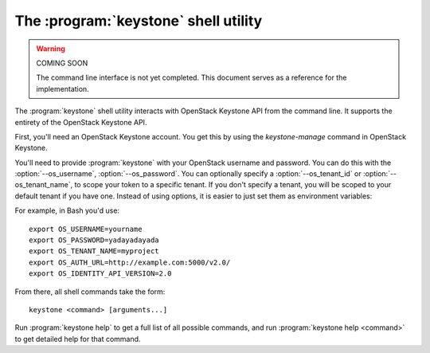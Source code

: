 The :program:`keystone` shell utility
=========================================

.. program:: keystone
.. highlight:: bash

.. warning:: COMING SOON

    The command line interface is not yet completed. This document serves
    as a reference for the implementation.

The :program:`keystone` shell utility interacts with OpenStack Keystone API
from the command line. It supports the entirety of the OpenStack Keystone API.

First, you'll need an OpenStack Keystone account. You get this by using the 
`keystone-manage` command in OpenStack Keystone.

You'll need to provide :program:`keystone` with your OpenStack username and
password. You can do this with the :option:`--os_username`, :option:`--os_password`.
You can optionally specify a :option:`--os_tenant_id` or :option:`--os_tenant_name`,
to scope your token to a specific tenant.  If you don't specify a tenant, you
will be scoped to your default tenant if you have one.  Instead of using 
options, it is easier to just set them as environment variables:

.. envvar:: OS_USERNAME

    Your Keystone username.

.. envvar:: OS_PASSWORD

    Your Keystone password.

.. envvar:: OS_TENANT_NAME

    Name of Keystone Tenant.

.. envvar:: OS_TENANT_ID

    ID of Keystone Tenant.

.. envvar:: OS_AUTH_URL

    The OpenStack API server URL.

.. envvar:: OS_IDENTITY_API_VERSION

    The OpenStack Identity API version.

For example, in Bash you'd use::

    export OS_USERNAME=yourname
    export OS_PASSWORD=yadayadayada
    export OS_TENANT_NAME=myproject
    export OS_AUTH_URL=http://example.com:5000/v2.0/
    export OS_IDENTITY_API_VERSION=2.0

From there, all shell commands take the form::

    keystone <command> [arguments...]

Run :program:`keystone help` to get a full list of all possible commands,
and run :program:`keystone help <command>` to get detailed help for that
command.
